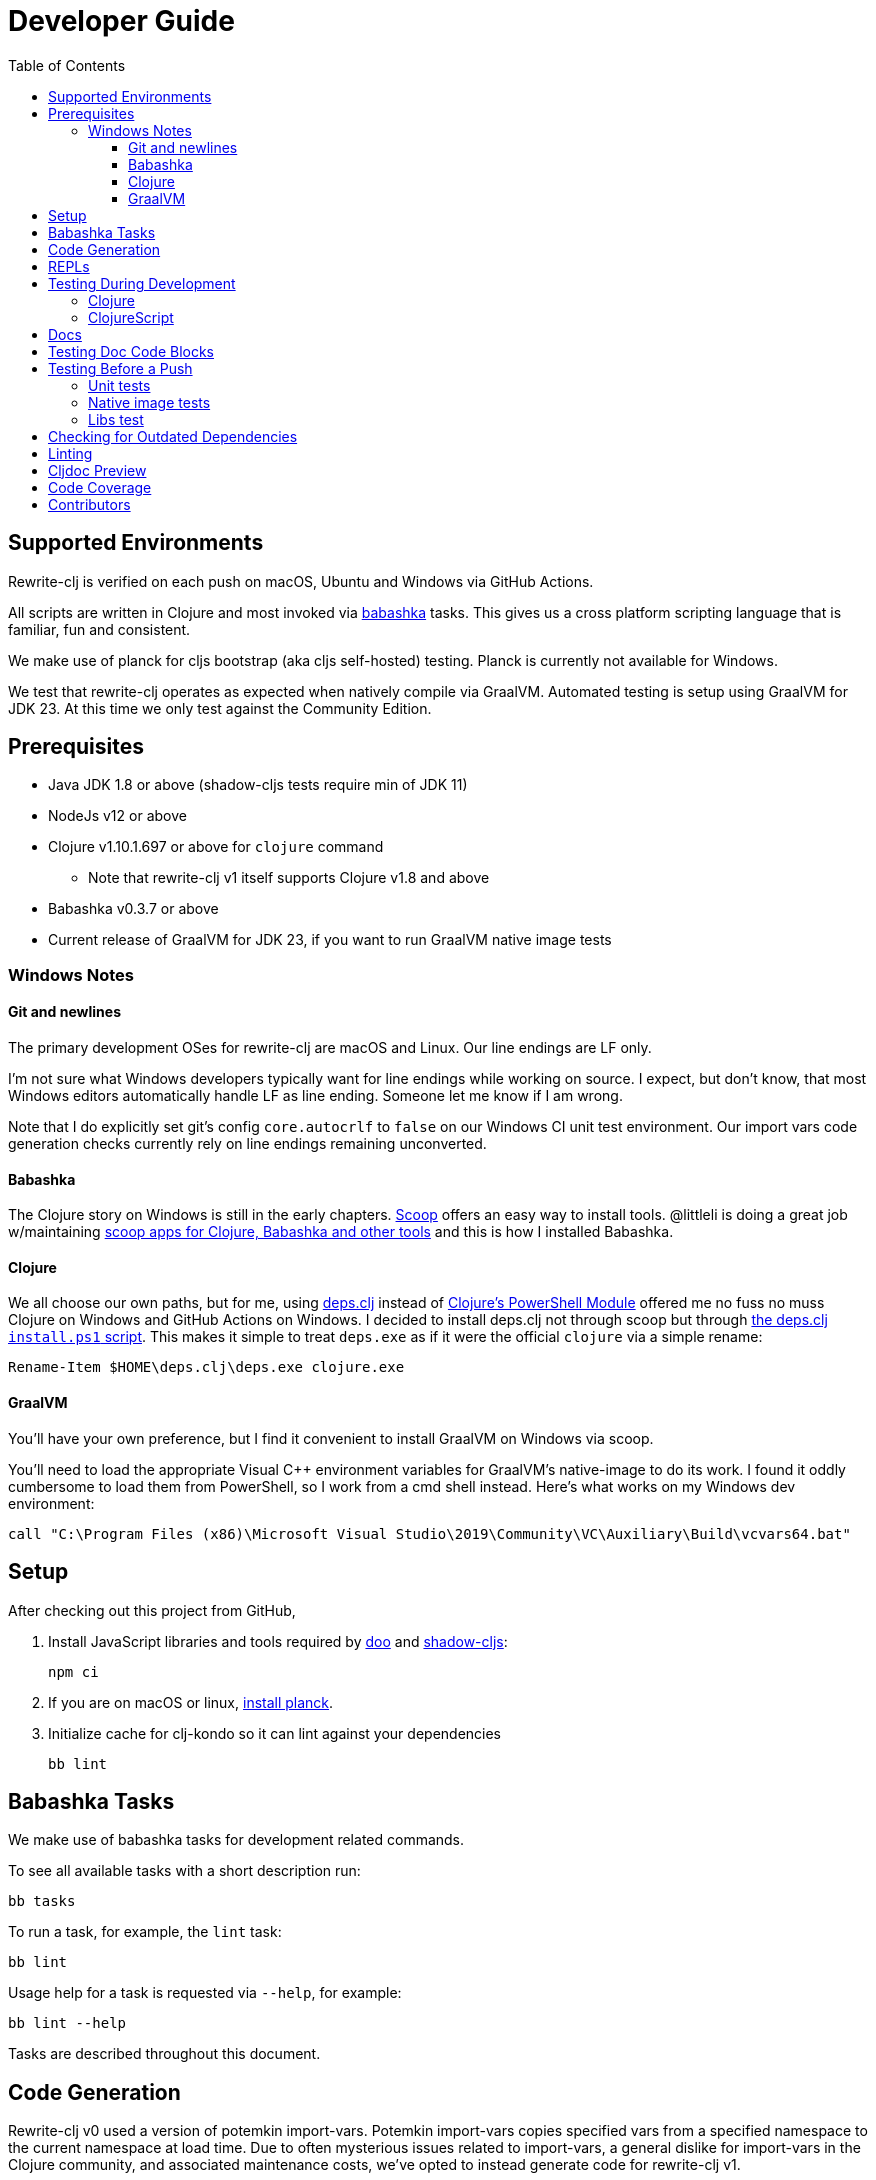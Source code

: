 = Developer Guide
:toclevels: 6
:toc:

== Supported Environments
Rewrite-clj is verified on each push on macOS, Ubuntu and Windows via GitHub Actions.

All scripts are written in Clojure and most invoked via https://github.com/borkdude/babashka[babashka] tasks.
This gives us a cross platform scripting language that is familiar, fun and consistent.

We make use of planck for cljs bootstrap (aka cljs self-hosted) testing.
Planck is currently not available for Windows.

We test that rewrite-clj operates as expected when natively compile via GraalVM.
Automated testing is setup using GraalVM for JDK 23.
At this time we only test against the Community Edition.

== Prerequisites
* Java JDK 1.8 or above (shadow-cljs tests require min of JDK 11)
* NodeJs v12 or above
* Clojure v1.10.1.697 or above for `clojure` command
** Note that rewrite-clj v1 itself supports Clojure v1.8 and above
* Babashka v0.3.7 or above
* Current release of GraalVM for JDK 23, if you want to run GraalVM native image tests

=== Windows Notes

==== Git and newlines
The primary development OSes for rewrite-clj are macOS and Linux.
Our line endings are LF only.

I'm not sure what Windows developers typically want for line endings while working on source.
I expect, but don't know, that most Windows editors automatically handle LF as line ending.
Someone let me know if I am wrong.

Note that I do explicitly set git's config `core.autocrlf` to `false` on our Windows CI unit test environment.
Our import vars code generation checks currently rely on line endings remaining unconverted.

==== Babashka
The Clojure story on Windows is still in the early chapters.
https://scoop.sh/[Scoop] offers an easy way to install tools.
@littleli is doing a great job  w/maintaining https://github.com/littleli/scoop-clojure[scoop apps for Clojure, Babashka and other tools] and this is how I installed Babashka.

==== Clojure
We all choose our own paths, but for me, using https://github.com/borkdude/deps.clj[deps.clj] instead of https://github.com/clojure/tools.deps.alpha/wiki/clj-on-Windows[Clojure's PowerShell Module] offered me no fuss no muss Clojure on Windows and GitHub Actions on Windows.
I decided to install deps.clj not through scoop but through https://github.com/borkdude/deps.clj#windows[the deps.clj `install.ps1` script].
This makes it simple to treat `deps.exe` as if it were the official `clojure` via a simple rename:

----
Rename-Item $HOME\deps.clj\deps.exe clojure.exe
----

==== GraalVM
You'll have your own preference, but I find it convenient to install GraalVM on Windows via scoop.

You'll need to load the appropriate Visual C++ environment variables for GraalVM's native-image to do its work.
I found it oddly cumbersome to load them from PowerShell, so I work from a cmd shell instead.
Here's what works on my Windows dev environment:

[source,shell]
----
call "C:\Program Files (x86)\Microsoft Visual Studio\2019\Community\VC\Auxiliary\Build\vcvars64.bat"
----

== Setup
After checking out this project from GitHub,

1. Install JavaScript libraries and tools required by https://github.com/bensu/doo[doo] and https://github.com/thheller/shadow-cljs[shadow-cljs]:
+
----
npm ci
----

2. If you are on macOS or linux, https://github.com/planck-repl/planck#installing[install planck].

3. Initialize cache for clj-kondo so it can lint against your dependencies
+
----
bb lint
----

== Babashka Tasks

We make use of babashka tasks for development related commands.

To see all available tasks with a short description run:
----
bb tasks
----

To run a task, for example, the `lint` task:
----
bb lint
----

Usage help for a task is requested via `--help`, for example:
----
bb lint --help
----

Tasks are described throughout this document.

== Code Generation
Rewrite-clj v0 used a version of potemkin import-vars.
Potemkin import-vars copies specified vars from a specified namespace to the current namespace at load time.
Due to often mysterious issues related to import-vars, a general dislike for import-vars in the Clojure community, and associated maintenance costs, we've opted to instead generate code for rewrite-clj v1.

For any source that used potemkin import-vars, we now have a separate template clj (or cljc) file.
For example `src/rewrite_clj/zip.cljc` is generated by template `template/rewrite_clj/zip.cljc`.

The syntax of import-vars in the template remains familiar.
The following old potemkin import-vars syntax:

//:test-doc-blocks/skip
[source,clojure]
----
(import-vars
  [[my.ns1 my-var1 my-var2 my-var3]
   [my.ns2 my-var4 my-var5]])
----

Is expressed in our templates as:

//:test-doc-blocks/skip
[source,clojure]
----
#_{:import-vars/import
   {:from [[my.ns1 my-var1 my-var2 my-var3]
           [my.ns2 my-var4 my-var5]]}}
----

Any `:added` and `:deprecated` metadata should be defined in the template and not on the reference var.
This keeps the metadata on the public API vars only and avoids having the ClojureScript compiler warn about deprecated calls on internal sources within rewrite-clj:

//:test-doc-blocks/skip
[source,clojure]
----
#_{:import-vars/import
   {:from [[my.ns1
            ^{:deprecated "1.2.3"} obsolete-fn
            ^{:added "1.2.4"} new-fn]]}}
----

We also carry over rewrite-cljc support for `:import-vars/import-with-mods`, via an optional `:opts`.
See `template/rewrite_clj/zip.cljc` for example usage.

Importing will generate delegates.
An import of `(defn foo [a b] (+ a b))` from namespace `my.ns1` will generate `(defn foo [a b] (my.ns1/foo a b))`.
No generation of requires is done, your template will have to require `my.ns1` in normal Clojure code.

At this time, we don't handle destructuring in arglists, and will throw unless args are all symbols.

To generate target source from templates run:
[source,shell]
----
bb apply-import-vars gen-code
----
You are expected to review the generated changes and commit the generated source to version control.
We don't link:#linting[lint] templates, but we do lint the generated code.

To perform a read-only check, run:
[source,shell]
----
bb apply-import-vars check
----
The check command will exit with 0 if no changes are required, otherwise it will exit with 1.
Our build script will run the check command and fail the build if there are any pending changes that have not been applied.

== REPLs

To launch a nREPL server:

----
bb dev-jvm
----

From your IDE, cider connect clj to this REPL server.


For a nREPL server that also includes ClojureScript support:

----
bb dev-cljs
----

From your IDE, cider connect cljs to this REPL server.


== Testing During Development
Your personal preference will likely be different, but during maintenance and refactoring, I found running tests continuously for Clojure and ClojureScript helpful.

=== Clojure
For Clojure, I open a shell terminal window and run:

----
bb test-clj-watch
----

This launches https://github.com/lambdaisland/kaocha[kaocha] in watch mode.

=== ClojureScript
For ClojureScript, I open a shell terminal window and run:

----
bb test-cljs-watch
----

This launches https://figwheel.org/[fighweel main].
After initialization, your default web browser will automatically be opened with the figwheel auto-testing page.

== Docs

All documentation is written in AsciiDoc.
We follow https://asciidoctor.org/docs/asciidoc-recommended-practices/#one-sentence-per-line[AsciiDoc best practice of one sentence per line].

Images are created and edited with https://github.com/jgraph/drawio-desktop/releases[draw.io desktop].
We export to .png with a border of 10 and a transparent background.
At the time of this writing draw.io does not remember export settings, so you'll have to enter them in each time.

== Testing Doc Code Blocks
We use https://github.com/lread/test-doc-blocks[test-doc-blocks] to verify that code blocks in our documentation are in good working order.

----
bb test-doc
----

This generates tests for doc code blocks and then runs them under Clojure and ClojureScript.

== Testing Before a Push
Before pushing, you likely want to mimic what is run on each push via GitHub Actions.

=== Unit tests
Unit tests can be run locally on your dev box.
Some tests require a specific os and jdk, you will see warnings if a test is skipped for your current environment.
----
bb ci-unit-tests
----

Unit tests for our ci matrix are driven by:
----
bb script/ci_unit_tests.clj matrix-for-ci --format=json
----

To get a human readable version of the ci matrix:
----
bb ci-unit-tests matrix-for-ci
----

=== Native image tests
We also verify that rewrite-clj functions as expected when compiled via Graal's `native-image`.

1. Tests and library natively compiled:
+
----
bb test-native
----
2. Library natively compiled and tests interpreted via sci
+
----
bb test-native-sci
----

[#libs-test]
=== Libs test
To try to ensure our changes to rewrite-clj do not inadvertently break existing popular libraries, we run their tests, or a portion thereof, against rewrite-clj.
----
bb test-libs run
----

See link:../README.adoc#used-in[README] for current libs we test against.

Additional libs are welcome.

To see a list of available libs we currently test against:
----
bb test-libs list
----

If you are troubleshooting locally, and want to only run specific tests, you can specify which ones you'd like to run.
For example:

----
bb test-libs run cljfmt zprint
----

Updating the test-libs script to run against current versions of libs is recommended, but care must be taken when updating.
We want to make sure we are patching correctly to use rewrite-clj v1 and running a lib's tests as intended.

To check for outdated libs:

----
bb test-libs outdated
----

Notes:

* The `test-libs` task was developed on macOS and is run on CI under Linux only under JDK 11 only.
We can expand variations at some later date if there is any value to it.
* We test the current HEAD of rewrite-clj v1 against specific versions (latest at the time of this writing) of libs.
* We patch lib deps and sometimes code (ex. `require` for `rewrite-cljc` becomes `rewrite-clj`).
* As folks migrate to rewrite-clj v1, the need for current patches will lessen.
* Updating what versions we test against is currently a manual, but not an overly burdensome, task.

== Checking for Outdated Dependencies

To see what new dependencies are available, run:
----
bb outdated
----

This task uses:

* https://github.com/liquidz/antq[antq] for Clojure.
* npm for JavaScript.
It only checks against installed `./node_modules`, so you may want to run `npm ci` first.

To bump JavaScript npm packages:

. make appropriate changes to `package.json`
. delete the `./node_modules` directory and `./package-lock.json`
. run `npm install`
. after you are happy the updates work, commit both `package.json` and `package-lock.json`

[#linting]
== Linting
We use https://github.com/borkdude/clj-kondo[clj-kondo] and https://github.com/jonase/eastwood[eastwood] to lint rewrite-clj source code.

We fail the build on any lint violations.
The CI server runs:
----
bb lint
----
and you can too. The lint script will build the clj-kondo cache when it is missing or stale.
If you want to force a rebuild of the cache run:
----
bb lint --rebuild
----

https://github.com/borkdude/clj-kondo/blob/master/doc/editor-integration.md[Integrate clj-kondo into your editor] to catch mistakes as they happen.

You can optionally:

* `bb -lint-kondo` to run only clj-kondo linting
* `bb -lint-eastwood` to run only the eastwood linting

== Cljdoc Preview
Before a release, it can be comforting to preview what docs will look like on https://cljdoc.org/[cljdoc].

Limitations

* This task should be considered experimental, I have only tested running on macOS, but am fairly confident it will work on Linux.
Not sure about Windows at this time.
* You have to push your changes to GitHub to preview them.
This allows for a full preview that includes any links (source, images, etc) to GitHub.
This works fine from branches and forks - in case you don't want to affect your main development branch for a preview.

**Start Local Services**

To start the local cljdoc docker container:
----
bb cljdoc-preview start
----

The local cljdoc server allows your ingested docs to be viewed in your web browser.

The start command also automatically checks docker hub for any updates so that our cljdoc preview matches the current production version of cljdoc.

**Ingest Docs**

To ingest rewrite-clj API and docs into the local cljdoc database:
----
bb cljdoc-preview ingest
----

The ingest command automatically publishes rewrite-clj to your local maven repository (cljdoc only works with published jars).

The locally published version will include a `-cljdoc-preview` suffix.
I find this distinction helps to reduce confusion around locally vs remotely installed artifacts.

You'll have to remember to git commit and git push your changes before ingesting.

Repeat these steps any time you want to preview changes.

**Preview Docs**

To open a view to the ingested docs in your default web browser:
----
bb cljdoc-preview view
----

If you have just run the start command, be a bit patient, the cljdoc server can take a few moments to start up - especially on macOS due to poor file sharing performance.

**Stop Local Services**

When you are done, you'll want to stop your docker container:
----
bb cljdoc-preview stop
----

This will also delete temporary files created to support your preview session, most notably the local cljdoc database.

Note that NO cleanup is done for any rewrite-clj artifacts published to your local maven repository.

**Container Status**

If you forget where you are at with your docker containers, run:
----
bb cljdoc-preview status
----

== Code Coverage

We use https://github.com/cloverage/cloverage[cloverage] via https://github.com/lambdaisland/kaocha[kaocha] to generate code coverage reports via:
----
bb test-coverage
----

Our CI service is setup to automatically generate then upload reports to https://codecov.io[CodeCov].

We have no specific goals for code coverage, but new code is generally expected to have tests.

So why measure coverage? It simply offers us some idea of what code our test suite hits.

== Contributors
We honor current and past contributors to rewrite-clj in our README file.

To update contributors, update `doc/contributors.edn` then run:

----
bb doc-update-readme
----
